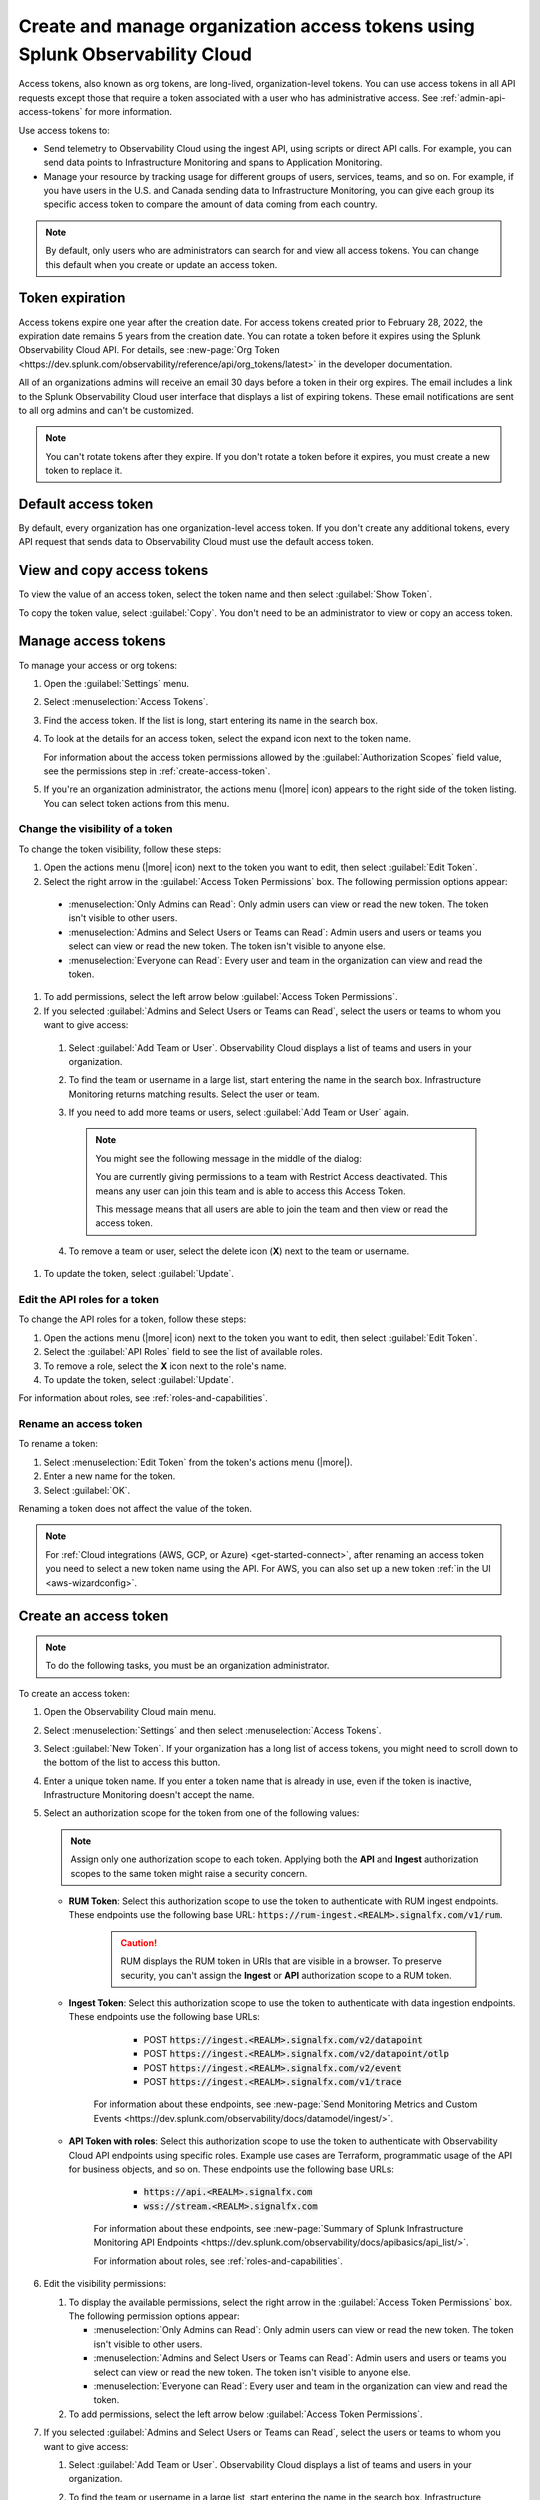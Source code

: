 .. _admin-org-tokens:

********************************************************************************
Create and manage organization access tokens using Splunk Observability Cloud
********************************************************************************

.. meta::
   :description: Create and manage organization access tokens: defaults, manage, visibility, change a token, rename, or disable.

Access tokens, also known as org tokens, are long-lived, organization-level tokens. You can use access tokens in all API requests except those that require a token associated with a user who has administrative access. See :ref:`admin-api-access-tokens` for more information.

Use access tokens to:

- Send telemetry to Observability Cloud using the ingest API, using scripts or direct API calls. For example, you can send data points to Infrastructure Monitoring and spans to Application Monitoring.
- Manage your resource by tracking usage for different groups of users, services, teams, and so on. For example, if you have users in the U.S. and Canada sending data to Infrastructure Monitoring, you can give each group its specific access token to compare the amount of data coming from each country.

.. note:: By default, only users who are administrators can search for and view all access tokens. You can change this default when you create or update an access token.


Token expiration 
================

Access tokens expire one year after the creation date. For access tokens created prior to February 28, 2022, the expiration date remains 5 years from the creation date. You can rotate a token before it expires using the Splunk Observability Cloud API. For details, see :new-page:`Org Token <https://dev.splunk.com/observability/reference/api/org_tokens/latest>` in the developer documentation.

All of an organizations admins will receive an email 30 days before a token in their org expires. The email includes a link to the Splunk Observability Cloud user interface that displays a list of expiring tokens. These email notifications are sent to all org admins and can't be customized.

.. note:: You can't rotate tokens after they expire. If you don't rotate a token before it expires, you must create a new token to replace it.

Default access token
===========================

By default, every organization has one organization-level access token. If you don't create any additional tokens, every API request that sends data to Observability Cloud must use the default access token.


View and copy access tokens
==============================

To view the value of an access token, select the token name and then select :guilabel:`Show Token`.

To copy the token value, select :guilabel:`Copy`. You don't need to be an administrator to view or copy an access token.


.. _manage-access-token:

Manage access tokens
===========================

To manage your access or org tokens:

#. Open the :guilabel:`Settings` menu.
#. Select :menuselection:`Access Tokens`.
#. Find the access token. If the list is long, start entering its name in the search box.
#. To look at the details for an access token, select the expand icon next to the token name.

   For information about the access token permissions allowed by the :guilabel:`Authorization Scopes` field value, see the permissions step in :ref:`create-access-token`.
#. If you're an organization administrator, the actions menu (|more| icon) appears to the right side of the token listing. You can select token actions from this menu.


Change the visibility of a token
---------------------------------------

To change the token visibility, follow these steps:

#. Open the actions menu (|more| icon) next to the token you want to edit, then select :guilabel:`Edit Token`.
#. Select the right arrow in the :guilabel:`Access Token Permissions` box. The following permission options appear:

  * :menuselection:`Only Admins can Read`: Only admin users can view or read the new token. The token isn't visible to other users.
  * :menuselection:`Admins and Select Users or Teams can Read`: Admin users and users or teams you select can view or read the new token. The token isn't visible to anyone else.
  * :menuselection:`Everyone can Read`: Every user and team in the organization can view and read the token.

#. To add permissions, select the left arrow below :guilabel:`Access Token Permissions`.
#. If you selected :guilabel:`Admins and Select Users or Teams can Read`, select the users or teams to whom you want to give access:

  #. Select :guilabel:`Add Team or User`. Observability Cloud displays a list of teams and users in your organization.
  #. To find the team or username in a large list, start entering the name in the search box. Infrastructure Monitoring returns matching results.
     Select the user or team.
  #. If you need to add more teams or users, select :guilabel:`Add Team or User` again.

     .. note::

        You might see the following message in the middle of the dialog:

        You are currently giving permissions to a team with Restrict Access deactivated. This means any user can join this team and is  able to access this Access Token.

        This message means that all users are able to join the team and then view or read the access token.

  #. To remove a team or user, select the delete icon (:strong:`X`) next to the team or username.

#. To update the token, select :guilabel:`Update`.


Edit the API roles for a token
---------------------------------------

To change the API roles for a token, follow these steps:

#. Open the actions menu (|more| icon) next to the token you want to edit, then select :guilabel:`Edit Token`.
#. Select the :guilabel:`API Roles` field to see the list of available roles.
#. To remove a role, select the :strong:`X` icon next to the role's name.
#. To update the token, select :guilabel:`Update`.

For information about roles, see :ref:`roles-and-capabilities`.


Rename an access token
---------------------------------------

To rename a token:

#. Select :menuselection:`Edit Token` from the token's actions menu (|more|).
#. Enter a new name for the token.
#. Select :guilabel:`OK`.

Renaming a token does not affect the value of the token.

.. note::

   For :ref:`Cloud integrations (AWS, GCP, or Azure) <get-started-connect>`, after renaming an access token you need to select a new token name using the API. For AWS, you can also set up a new token :ref:`in the UI <aws-wizardconfig>`.


.. _create-access-token:

Create an access token
==========================

.. note::

   To do the following tasks, you must be an organization administrator.

To create an access token:

#. Open the Observability Cloud main menu.
#. Select :menuselection:`Settings` and then select :menuselection:`Access Tokens`.
#. Select :guilabel:`New Token`. If your organization has a long list of access tokens, you might need to scroll down to the bottom of the list to access this button.
#. Enter a unique token name. If you enter a token name that is already in use, even if the token is inactive, Infrastructure Monitoring doesn't accept the name.
#. Select an authorization scope for the token from one of the following values:    
   
   .. note:: Assign only one authorization scope to each token. Applying both the :strong:`API` and :strong:`Ingest` authorization scopes to the same token might raise a security concern.

   - :strong:`RUM Token`: Select this authorization scope to use the token to authenticate with RUM ingest endpoints. These endpoints use the following base URL: :code:`https://rum-ingest.<REALM>.signalfx.com/v1/rum`.
      
      .. caution::
         RUM displays the RUM token in URIs that are visible in a browser. To preserve security, you can't assign the :strong:`Ingest` or :strong:`API` authorization scope to a RUM token.

   - :strong:`Ingest Token`: Select this authorization scope to use the token to authenticate with data ingestion endpoints. These endpoints use the following base URLs:

        - POST :code:`https://ingest.<REALM>.signalfx.com/v2/datapoint`
        - POST :code:`https://ingest.<REALM>.signalfx.com/v2/datapoint/otlp`
        - POST :code:`https://ingest.<REALM>.signalfx.com/v2/event`
        - POST :code:`https://ingest.<REALM>.signalfx.com/v1/trace`

      For information about these endpoints, see :new-page:`Send Monitoring Metrics and Custom Events <https://dev.splunk.com/observability/docs/datamodel/ingest/>`.

   - :strong:`API Token with roles`: Select this authorization scope to use the token to authenticate with Observability Cloud API endpoints using specific roles. Example use cases are Terraform, programmatic usage of the API for business objects, and so on. These endpoints use the following base URLs: 
        
        - :code:`https://api.<REALM>.signalfx.com`
        - :code:`wss://stream.<REALM>.signalfx.com`

      For information about these endpoints, see :new-page:`Summary of Splunk Infrastructure Monitoring API Endpoints <https://dev.splunk.com/observability/docs/apibasics/api_list/>`.

      For information about roles, see :ref:`roles-and-capabilities`.

#. Edit the visibility permissions:

   #. To display the available permissions, select the right arrow in the :guilabel:`Access Token Permissions` box. The following permission options appear:

      * :menuselection:`Only Admins can Read`: Only admin users can view or read the new token. The token isn't visible to other users.
      * :menuselection:`Admins and Select Users or Teams can Read`: Admin users and users or teams you select can view or read the new token. The token isn't visible to anyone else.
      * :menuselection:`Everyone can Read`: Every user and team in the organization can view and read the token.
   #. To add permissions, select the left arrow below :guilabel:`Access Token Permissions`.
#. If you selected :guilabel:`Admins and Select Users or Teams can Read`, select the users or teams to whom you want to give access:

   #. Select :guilabel:`Add Team or User`. Observability Cloud displays a list of teams and users in your organization.
   #. To find the team or username in a large list, start entering the name in the search box. Infrastructure Monitoring returns matching results.
      Select the user or team.
   #. To add more teams or users, select :guilabel:`Add Team or User` again.

      .. note::

         You might see the following message in the middle of the dialog:

         :guilabel:`You are currently giving permissions to a team with Restrict Access deactivated. This means any user can join this team and can access this Access Token.`

         This message means that all users are able to join the team and then view or read the access token.

   #. To remove a team or user, select the delete icon (:strong:`X`) next to the team or username.
#. To create the new token, select :guilabel:`Create`.


Deactivate or activate an access token
========================================

.. note::

   You can't delete tokens. You can only deactivate them.

To deactivate a token, select :menuselection:`Disable` from the token's actions menu (|more| icon).
The line that displays the token has a shaded background, which indicates that the
token is inactive. The UI displays deactivated tokens at the end of the tokens list,
after the activated tokens.

To activate a deactivated token, select :menuselection:`Enable` from the deactivated
token's actions menu (|more| icon). The line that displays the token has a light background,
which indicates that the token is inactive.
